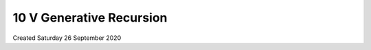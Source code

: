 =========================
10 V Generative Recursion
=========================
Created Saturday 26 September 2020



